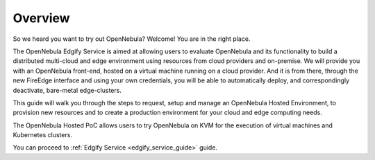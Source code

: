 .. _hosted_service_overview:

========
Overview
========

So we heard you want to try out OpenNebula? Welcome! You are in the right place.
 
The OpenNebula Edgify Service is aimed at allowing users to evaluate OpenNebula and its functionality to build a distributed multi-cloud and edge environment using resources from cloud providers and on-premise. We will provide you with an OpenNebula front-end, hosted on a virtual machine running on a cloud provider. And it is from there, through the new FireEdge interface and using your own credentials, you will be able to automatically deploy, and correspondingly deactivate, bare-metal edge-clusters.
 
This guide will walk you through the steps to request, setup and manage an OpenNebula Hosted Environment, to provision new resources and to create a production environment for your cloud and edge computing needs.
 
The OpenNebula Hosted PoC allows users to try OpenNebula on KVM for the execution of virtual machines and Kubernetes clusters. 

You can proceed to :ref:`Edgify Service <edgify_service_guide>` guide.